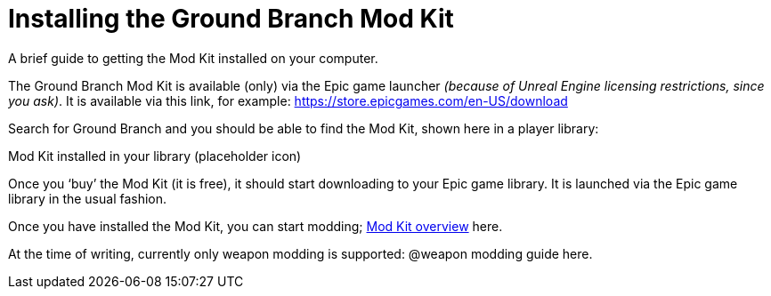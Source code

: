 =  Installing the Ground Branch Mod Kit

A brief guide to getting the Mod Kit installed on your computer.

The Ground Branch Mod Kit is available (only) via the Epic game launcher _(because of Unreal Engine licensing restrictions, since you ask)_. It is available via this link, for example: https://store.epicgames.com/en-US/download

Search for Ground Branch and you should be able to find the Mod Kit, shown here in a player library:

Mod Kit installed in your library (placeholder icon)

Once you '`buy`' the Mod Kit (it is free), it should start downloading to your Epic game library.
It is launched via the Epic game library in the usual fashion.

Once you have installed the Mod Kit, you can start modding; link:/modding/sdk/overview[Mod Kit overview] here.

At the time of writing, currently only weapon modding is supported: @weapon modding guide here.
